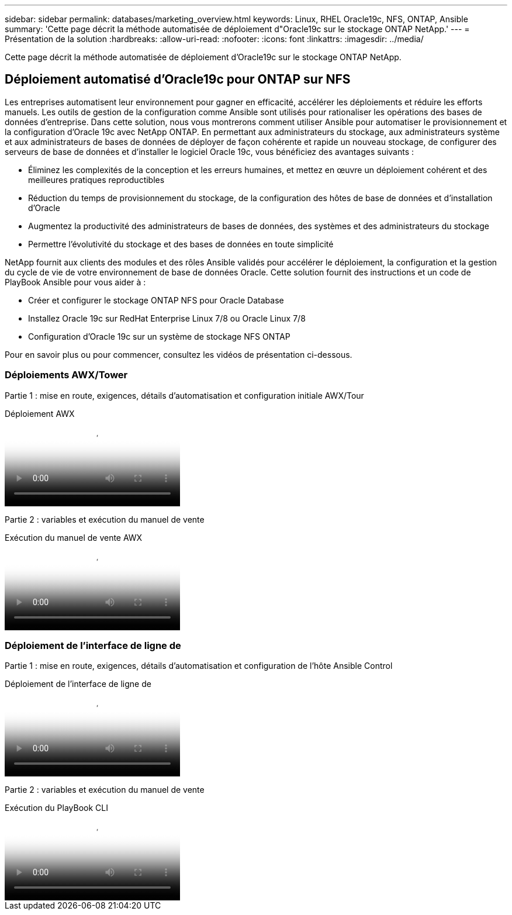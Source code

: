 ---
sidebar: sidebar 
permalink: databases/marketing_overview.html 
keywords: Linux, RHEL Oracle19c, NFS, ONTAP, Ansible 
summary: 'Cette page décrit la méthode automatisée de déploiement d"Oracle19c sur le stockage ONTAP NetApp.' 
---
= Présentation de la solution
:hardbreaks:
:allow-uri-read: 
:nofooter: 
:icons: font
:linkattrs: 
:imagesdir: ../media/


[role="lead"]
Cette page décrit la méthode automatisée de déploiement d'Oracle19c sur le stockage ONTAP NetApp.



== Déploiement automatisé d'Oracle19c pour ONTAP sur NFS

Les entreprises automatisent leur environnement pour gagner en efficacité, accélérer les déploiements et réduire les efforts manuels. Les outils de gestion de la configuration comme Ansible sont utilisés pour rationaliser les opérations des bases de données d'entreprise. Dans cette solution, nous vous montrerons comment utiliser Ansible pour automatiser le provisionnement et la configuration d'Oracle 19c avec NetApp ONTAP. En permettant aux administrateurs du stockage, aux administrateurs système et aux administrateurs de bases de données de déployer de façon cohérente et rapide un nouveau stockage, de configurer des serveurs de base de données et d'installer le logiciel Oracle 19c, vous bénéficiez des avantages suivants :

* Éliminez les complexités de la conception et les erreurs humaines, et mettez en œuvre un déploiement cohérent et des meilleures pratiques reproductibles
* Réduction du temps de provisionnement du stockage, de la configuration des hôtes de base de données et d'installation d'Oracle
* Augmentez la productivité des administrateurs de bases de données, des systèmes et des administrateurs du stockage
* Permettre l'évolutivité du stockage et des bases de données en toute simplicité


NetApp fournit aux clients des modules et des rôles Ansible validés pour accélérer le déploiement, la configuration et la gestion du cycle de vie de votre environnement de base de données Oracle. Cette solution fournit des instructions et un code de PlayBook Ansible pour vous aider à :

* Créer et configurer le stockage ONTAP NFS pour Oracle Database
* Installez Oracle 19c sur RedHat Enterprise Linux 7/8 ou Oracle Linux 7/8
* Configuration d'Oracle 19c sur un système de stockage NFS ONTAP


Pour en savoir plus ou pour commencer, consultez les vidéos de présentation ci-dessous.



=== Déploiements AWX/Tower

Partie 1 : mise en route, exigences, détails d'automatisation et configuration initiale AWX/Tour

.Déploiement AWX
video::d844a9c3-4eb3-4512-bf21-b01200f09f66[panopto]
Partie 2 : variables et exécution du manuel de vente

.Exécution du manuel de vente AWX
video::6da1b960-e1c9-4950-b750-b01200f0bdfa[panopto]


=== Déploiement de l'interface de ligne de

Partie 1 : mise en route, exigences, détails d'automatisation et configuration de l'hôte Ansible Control

.Déploiement de l'interface de ligne de
video::373e7f2a-c101-4292-a3e4-b01200f0d078[panopto]
Partie 2 : variables et exécution du manuel de vente

.Exécution du PlayBook CLI
video::d58ebdb0-8bac-4ef9-b4d1-b01200f95047[panopto]